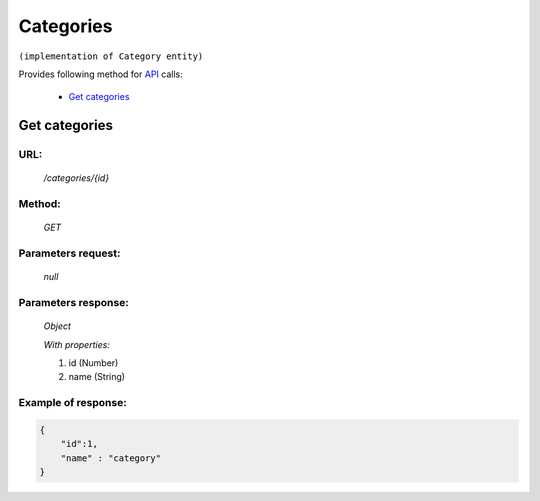 Categories
==========

``(implementation of Category entity)``

Provides following method for `API <index.html>`_ calls:

    * `Get categories`_

.. _`Get categories`:

Get categories
--------------

URL:
~~~~
    */categories/{id}*

Method:
~~~~~~~
    *GET*

Parameters request:
~~~~~~~~~~~~~~~~~~~
    *null*

Parameters response:
~~~~~~~~~~~~~~~~~~~~
    *Object*

    *With properties:*

    #. id (Number)
    #. name (String)

Example of response:
~~~~~~~~~~~~~~~~~~~~

.. code-block:: json

    {
        "id":1,
        "name" : "category"
    }
